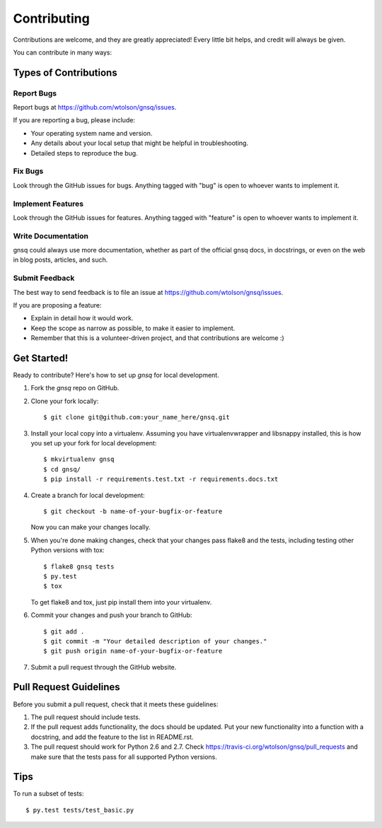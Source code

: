 ============
Contributing
============

Contributions are welcome, and they are greatly appreciated! Every
little bit helps, and credit will always be given.

You can contribute in many ways:

Types of Contributions
----------------------

Report Bugs
~~~~~~~~~~~

Report bugs at https://github.com/wtolson/gnsq/issues.

If you are reporting a bug, please include:

* Your operating system name and version.
* Any details about your local setup that might be helpful in troubleshooting.
* Detailed steps to reproduce the bug.

Fix Bugs
~~~~~~~~

Look through the GitHub issues for bugs. Anything tagged with "bug"
is open to whoever wants to implement it.

Implement Features
~~~~~~~~~~~~~~~~~~

Look through the GitHub issues for features. Anything tagged with "feature"
is open to whoever wants to implement it.

Write Documentation
~~~~~~~~~~~~~~~~~~~

gnsq could always use more documentation, whether as part of the
official gnsq docs, in docstrings, or even on the web in blog posts,
articles, and such.

Submit Feedback
~~~~~~~~~~~~~~~

The best way to send feedback is to file an issue at
https://github.com/wtolson/gnsq/issues.

If you are proposing a feature:

* Explain in detail how it would work.
* Keep the scope as narrow as possible, to make it easier to implement.
* Remember that this is a volunteer-driven project, and that contributions
  are welcome :)

Get Started!
------------

Ready to contribute? Here's how to set up `gnsq` for local development.

1. Fork the `gnsq` repo on GitHub.
2. Clone your fork locally::

    $ git clone git@github.com:your_name_here/gnsq.git

3. Install your local copy into a virtualenv. Assuming you have
   virtualenvwrapper and libsnappy installed, this is how you set up your fork
   for local development::

    $ mkvirtualenv gnsq
    $ cd gnsq/
    $ pip install -r requirements.test.txt -r requirements.docs.txt

4. Create a branch for local development::

    $ git checkout -b name-of-your-bugfix-or-feature

   Now you can make your changes locally.

5. When you're done making changes, check that your changes pass flake8 and the
   tests, including testing other Python versions with tox::

    $ flake8 gnsq tests
    $ py.test
    $ tox

   To get flake8 and tox, just pip install them into your virtualenv.

6. Commit your changes and push your branch to GitHub::

    $ git add .
    $ git commit -m "Your detailed description of your changes."
    $ git push origin name-of-your-bugfix-or-feature

7. Submit a pull request through the GitHub website.

Pull Request Guidelines
-----------------------

Before you submit a pull request, check that it meets these guidelines:

1. The pull request should include tests.
2. If the pull request adds functionality, the docs should be updated. Put
   your new functionality into a function with a docstring, and add the
   feature to the list in README.rst.
3. The pull request should work for Python 2.6 and 2.7. Check
   https://travis-ci.org/wtolson/gnsq/pull_requests
   and make sure that the tests pass for all supported Python versions.

Tips
----

To run a subset of tests::

    $ py.test tests/test_basic.py
